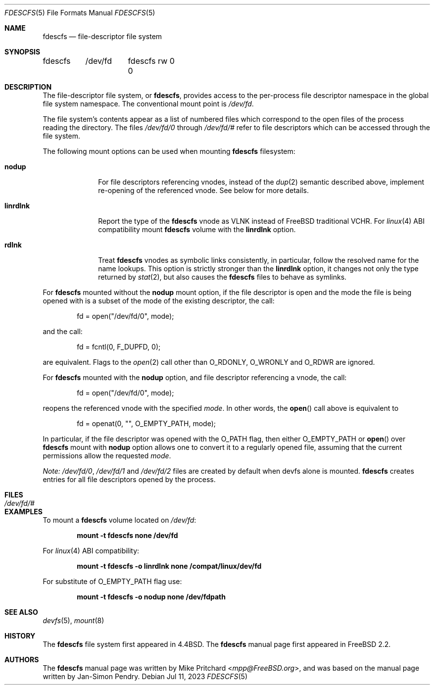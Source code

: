 .\" Copyright (c) 2021 The FreeBSD Foundation, Inc.
.\"
.\" Copyright (c) 1996
.\"	Mike Pritchard <mpp@FreeBSD.org>.  All rights reserved.
.\"
.\" Copyright (c) 1992, 1993, 1994
.\"	The Regents of the University of California.  All rights reserved.
.\" All rights reserved.
.\"
.\" This code is derived from software donated to Berkeley by
.\" Jan-Simon Pendry.
.\"
.\" Parts of this documentation was written by
.\" Konstantin Belousov <kib@FreeBSD.org> under sponsorship
.\" from the FreeBSD Foundation.
.\"
.\" Redistribution and use in source and binary forms, with or without
.\" modification, are permitted provided that the following conditions
.\" are met:
.\" 1. Redistributions of source code must retain the above copyright
.\"    notice, this list of conditions and the following disclaimer.
.\" 2. Redistributions in binary form must reproduce the above copyright
.\"    notice, this list of conditions and the following disclaimer in the
.\"    documentation and/or other materials provided with the distribution.
.\" 3. Neither the name of the University nor the names of its contributors
.\"    may be used to endorse or promote products derived from this software
.\"    without specific prior written permission.
.\"
.\" THIS SOFTWARE IS PROVIDED BY THE REGENTS AND CONTRIBUTORS ``AS IS'' AND
.\" ANY EXPRESS OR IMPLIED WARRANTIES, INCLUDING, BUT NOT LIMITED TO, THE
.\" IMPLIED WARRANTIES OF MERCHANTABILITY AND FITNESS FOR A PARTICULAR PURPOSE
.\" ARE DISCLAIMED.  IN NO EVENT SHALL THE REGENTS OR CONTRIBUTORS BE LIABLE
.\" FOR ANY DIRECT, INDIRECT, INCIDENTAL, SPECIAL, EXEMPLARY, OR CONSEQUENTIAL
.\" DAMAGES (INCLUDING, BUT NOT LIMITED TO, PROCUREMENT OF SUBSTITUTE GOODS
.\" OR SERVICES; LOSS OF USE, DATA, OR PROFITS; OR BUSINESS INTERRUPTION)
.\" HOWEVER CAUSED AND ON ANY THEORY OF LIABILITY, WHETHER IN CONTRACT, STRICT
.\" LIABILITY, OR TORT (INCLUDING NEGLIGENCE OR OTHERWISE) ARISING IN ANY WAY
.\" OUT OF THE USE OF THIS SOFTWARE, EVEN IF ADVISED OF THE POSSIBILITY OF
.\" SUCH DAMAGE.
.\"
.Dd Jul 11, 2023
.Dt FDESCFS 5
.Os
.Sh NAME
.Nm fdescfs
.Nd file-descriptor file system
.Sh SYNOPSIS
.Bd -literal
fdescfs	/dev/fd	fdescfs rw 0 0
.Ed
.Sh DESCRIPTION
The file-descriptor file system, or
.Nm ,
provides access to the per-process file descriptor
namespace in the global file system namespace.
The conventional mount point is
.Pa /dev/fd .
.Pp
The file system's contents
appear as a list of numbered files
which correspond to the open files of the process reading the
directory.
The files
.Pa /dev/fd/0
through
.Pa /dev/fd/#
refer to file descriptors which can be accessed through the file
system.
.Pp
The following mount options can be used when mounting
.Nm
filesystem:
.Bl -tag -width linrdlnk
.It Cm nodup
For file descriptors referencing vnodes, instead of the
.Xr dup 2
semantic described above, implement re-opening of the referenced vnode.
See below for more details.
.It Cm linrdlnk
Report the type of the
.Nm
vnode as
.Dv VLNK
instead of
.Fx
traditional
.Dv VCHR .
For
.Xr linux 4
ABI compatibility mount
.Nm
volume with the
.Cm linrdlnk
option.
.It Cm rdlnk
Treat
.Nm
vnodes as symbolic links consistently, in particular, follow
the resolved name for the name lookups.
This option is strictly stronger than the
.Cm linrdlnk
option, it changes not only the type returned by
.Xr stat 2 ,
but also causes the
.Nm
files to behave as symlinks.
.El
.Pp
For
.Nm
mounted without the
.Cm nodup
mount option,
if the file descriptor is open and the mode the file is being opened
with is a subset of the mode of the existing descriptor, the call:
.Bd -literal -offset indent
fd = open("/dev/fd/0", mode);
.Ed
.Pp
and the call:
.Bd -literal -offset indent
fd = fcntl(0, F_DUPFD, 0);
.Ed
.Pp
are equivalent.
Flags to the
.Xr open 2
call other than
.Dv O_RDONLY ,
.Dv O_WRONLY
and
.Dv O_RDWR
are ignored.
.Pp
For
.Nm
mounted with the
.Cm nodup
option, and file descriptor referencing a vnode, the call:
.Bd -literal -offset indent
fd = open("/dev/fd/0", mode);
.Ed
.Pp
reopens the referenced vnode with the specified
.Fa mode .
In other words, the
.Fn open
call above is equivalent to
.Bd -literal -offset indent
fd = openat(0, "", O_EMPTY_PATH, mode);
.Ed
.Pp
In particular, if the file descriptor was opened with the
.Dv O_PATH
flag, then either
.Dv O_EMPTY_PATH
or
.Fn open
over
.Nm
mount with
.Cm nodup
option allows one to convert it to a regularly opened file,
assuming that the current permissions allow the requested
.Fa mode .
.Pp
.Em "Note:"
.Pa /dev/fd/0 ,
.Pa /dev/fd/1
and
.Pa /dev/fd/2
files are created by default when devfs alone is mounted.
.Nm
creates entries for all file descriptors opened by the process.
.Sh FILES
.Bl -tag -width /dev/stderr -compact
.It Pa /dev/fd/#
.El
.Sh EXAMPLES
To mount a
.Nm
volume located on
.Pa /dev/fd :
.Pp
.Dl "mount -t fdescfs none /dev/fd"
.Pp
For
.Xr linux 4
ABI compatibility:
.Pp
.Dl "mount -t fdescfs -o linrdlnk none /compat/linux/dev/fd"
.Pp
For substitute of
.Dv O_EMPTY_PATH
flag use:
.Pp
.Dl "mount -t fdescfs -o nodup none /dev/fdpath"
.Sh SEE ALSO
.Xr devfs 5 ,
.Xr mount 8
.Sh HISTORY
The
.Nm
file system first appeared in
.Bx 4.4 .
The
.Nm
manual page first appeared in
.Fx 2.2 .
.Sh AUTHORS
.An -nosplit
The
.Nm
manual page was written by
.An Mike Pritchard Aq Mt mpp@FreeBSD.org ,
and was based on the
manual page written by
.An Jan-Simon Pendry .
